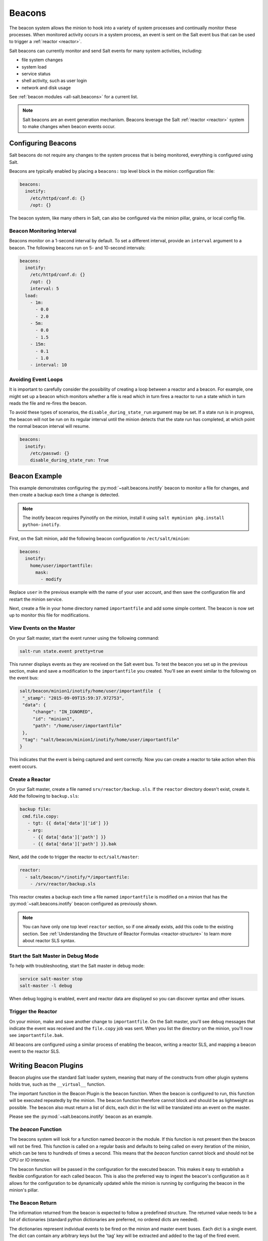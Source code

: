 .. _beacons:

=======
Beacons
=======

The beacon system allows the minion to hook into a variety of system processes
and continually monitor these processes. When monitored activity occurs in
a system process, an event is sent on the Salt event bus that can
be used to trigger a :ref:`reactor <reactor>`.

Salt beacons can currently monitor and send Salt events for many system
activities, including:

- file system changes
- system load
- service status
- shell activity, such as user login
- network and disk usage

See :ref:`beacon modules <all-salt.beacons>` for a current list.

.. note::
    Salt beacons are an event generation mechanism. Beacons leverage the Salt
    :ref:`reactor <reactor>` system to make changes when beacon events occur.


Configuring Beacons
===================

Salt beacons do not require any changes to the system process that
is being monitored, everything is configured using Salt.

Beacons are typically enabled by placing a ``beacons:`` top level block in the
minion configuration file:

.. code-block:: yaml

    beacons:
      inotify:
        /etc/httpd/conf.d: {}
        /opt: {}

The beacon system, like many others in Salt, can also be configured via the
minion pillar, grains, or local config file.

Beacon Monitoring Interval
--------------------------

Beacons monitor on a 1-second interval by default. To set a different interval,
provide an ``interval`` argument to a beacon. The following beacons run on
5- and 10-second intervals:

.. code-block:: yaml

    beacons:
      inotify:
        /etc/httpd/conf.d: {}
        /opt: {}
        interval: 5
      load:
        - 1m:
          - 0.0
          - 2.0
        - 5m:
          - 0.0
          - 1.5
        - 15m:
          - 0.1
          - 1.0
        - interval: 10

Avoiding Event Loops
--------------------

It is important to carefully consider the possibility of creating a loop
between a reactor and a beacon. For example, one might set up a beacon
which monitors whether a file is read which in turn fires a reactor to
run a state which in turn reads the file and re-fires the beacon.

To avoid these types of scenarios, the ``disable_during_state_run``
argument may be set. If a state run is in progress, the beacon will
not be run on its regular interval until the minion detects that the
state run has completed, at which point the normal beacon interval
will resume.

.. code-block:: yaml

    beacons:
      inotify:
        /etc/passwd: {}
        disable_during_state_run: True


Beacon Example
==============

This example demonstrates configuring the :py:mod:`~salt.beacons.inotify`
beacon to monitor a file for changes, and then create a backup each time
a change is detected.

.. note::
    The inotify beacon requires Pyinotify on the minion, install it using
    ``salt myminion pkg.install python-inotify``.

First, on the Salt minion, add the following beacon configuration to
``/ect/salt/minion``:

.. code-block:: yaml

   beacons:
     inotify:
       home/user/importantfile:
         mask:
           - modify

Replace ``user`` in the previous example with the name of your user account,
and then save the configuration file and restart the minion service.

Next, create a file in your home directory named ``importantfile`` and add some
simple content. The beacon is now set up to monitor this file for
modifications.

View Events on the Master
-------------------------

On your Salt master, start the event runner using the following command:

.. code-block:: bash

   salt-run state.event pretty=true

This runner displays events as they are received on the Salt event bus. To test
the beacon you set up in the previous section, make and save
a modification to the ``importantfile`` you created. You'll see an event
similar to the following on the event bus:

.. code-block:: json

   salt/beacon/minion1/inotify/home/user/importantfile	{
    "_stamp": "2015-09-09T15:59:37.972753",
    "data": {
        "change": "IN_IGNORED",
        "id": "minion1",
        "path": "/home/user/importantfile"
    },
    "tag": "salt/beacon/minion1/inotify/home/user/importantfile"
   }


This indicates that the event is being captured and sent correctly. Now you can
create a reactor to take action when this event occurs.

Create a Reactor
----------------

On your Salt master, create a file named ``srv/reactor/backup.sls``. If the
``reactor`` directory doesn't exist, create it. Add the following to ``backup.sls``:

.. code-block:: yaml

   backup file:
    cmd.file.copy:
      - tgt: {{ data['data']['id'] }}
      - arg:
        - {{ data['data']['path'] }}
        - {{ data['data']['path'] }}.bak

Next, add the code to trigger the reactor to ``ect/salt/master``:

.. code-block:: yaml

   reactor:
     - salt/beacon/*/inotify/*/importantfile:
       - /srv/reactor/backup.sls


This reactor creates a backup each time a file named ``importantfile`` is
modified on a minion that has the :py:mod:`~salt.beacons.inotify` beacon
configured as previously shown.

.. note::
    You can have only one top level ``reactor`` section, so if one already
    exists, add this code to the existing section. See :ref:`Understanding
    the Structure of Reactor Formulas <reactor-structure>` to learn more about
    reactor SLS syntax.


Start the Salt Master in Debug Mode
-----------------------------------

To help with troubleshooting, start the Salt master in debug mode:

.. code-block:: yaml

   service salt-master stop
   salt-master -l debug

When debug logging is enabled, event and reactor data are displayed so you can
discover syntax and other issues.

Trigger the Reactor
-------------------

On your minion, make and save another change to ``importantfile``. On the Salt
master, you'll see debug messages that indicate the event was received and the
``file.copy`` job was sent. When you list the directory on the minion, you'll now
see ``importantfile.bak``.

All beacons are configured using a similar process of enabling the beacon,
writing a reactor SLS, and mapping a beacon event to the reactor SLS.

Writing Beacon Plugins
======================

Beacon plugins use the standard Salt loader system, meaning that many of the
constructs from other plugin systems holds true, such as the ``__virtual__``
function.

The important function in the Beacon Plugin is the ``beacon`` function. When
the beacon is configured to run, this function will be executed repeatedly
by the minion. The ``beacon`` function therefore cannot block and should be
as lightweight as possible. The ``beacon`` also must return a list of dicts,
each dict in the list will be translated into an event on the master.

Please see the :py:mod:`~salt.beacons.inotify` beacon as an example.

The `beacon` Function
---------------------

The beacons system will look for a function named `beacon` in the module. If
this function is not present then the beacon will not be fired. This function is
called on a regular basis and defaults to being called on every iteration of the
minion, which can be tens to hundreds of times a second. This means that the
`beacon` function cannot block and should not be CPU or IO intensive.

The beacon function will be passed in the configuration for the executed
beacon. This makes it easy to establish a flexible configuration for each
called beacon. This is also the preferred way to ingest the beacon's
configuration as it allows for the configuration to be dynamically updated
while the minion is running by configuring the beacon in the minion's pillar.

The Beacon Return
-----------------

The information returned from the beacon is expected to follow a predefined
structure. The returned value needs to be a list of dictionaries (standard
python dictionaries are preferred, no ordered dicts are needed).

The dictionaries represent individual events to be fired on the minion and
master event buses. Each dict is a single event. The dict can contain any
arbitrary keys but the 'tag' key will be extracted and added to the tag of
the fired event.

The return data structure would look something like this:

.. code-block:: python

    [{'changes': ['/foo/bar'], 'tag': 'foo'},
     {'changes': ['/foo/baz'], 'tag': 'bar'}]

Calling Execution Modules
-------------------------

Execution modules are still the preferred location for all work and system
interaction to happen in Salt. For this reason the `__salt__` variable is
available inside the beacon.

Please be careful when calling functions in `__salt__`, while this is the
preferred means of executing complicated routines in Salt not all of the
execution modules have been written with beacons in mind. Watch out for
execution modules that may be CPU intense or IO bound. Please feel free to
add new execution modules and functions to back specific beacons.

Distributing Custom Beacons
---------------------------

Custom beacons can be distributed to minions using ``saltutil``, see
:ref:`Dynamic Module Distribution <dynamic-module-distribution>`.


